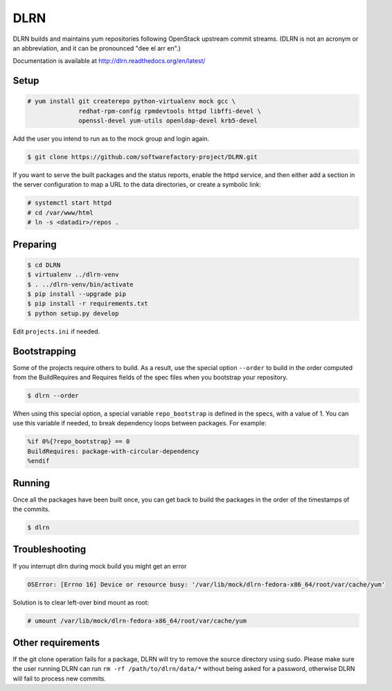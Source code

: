 ====
DLRN
====

DLRN builds and maintains yum repositories following OpenStack
upstream commit streams. (DLRN is not an acronym or an abbreviation,
and it can be pronounced "dee el arr en".)

Documentation is available at
http://dlrn.readthedocs.org/en/latest/

Setup
-----

.. code-block:: shell-session

    # yum install git createrepo python-virtualenv mock gcc \
                  redhat-rpm-config rpmdevtools httpd libffi-devel \
                  openssl-devel yum-utils openldap-devel krb5-devel

Add the user you intend to run as to the mock group and login again.

.. code-block:: shell-session

    $ git clone https://github.com/softwarefactory-project/DLRN.git

If you want to serve the built packages and the status reports, enable the
httpd service, and then either add a section in the server configuration to
map a URL to the data directories, or create a symbolic link:

.. code-block:: shell-session

    # systemctl start httpd
    # cd /var/www/html
    # ln -s <datadir>/repos .

Preparing
---------

.. code-block:: shell-session

    $ cd DLRN
    $ virtualenv ../dlrn-venv
    $ . ../dlrn-venv/bin/activate
    $ pip install --upgrade pip
    $ pip install -r requirements.txt
    $ python setup.py develop


Edit ``projects.ini`` if needed.

Bootstrapping
-------------

Some of the projects require others to build. As a result, use the
special option ``--order`` to build in the order computed from the
BuildRequires and Requires fields of the spec files when you bootstrap
your repository.

.. code-block:: shell-session

    $ dlrn --order

When using this special option, a special variable ``repo_bootstrap``
is defined in the specs, with a value of 1. You can use this variable if
needed, to break dependency loops between packages. For example:

.. code-block:: spec

    %if 0%{?repo_bootstrap} == 0
    BuildRequires: package-with-circular-dependency
    %endif

Running
-------

Once all the packages have been built once, you can get back to build
the packages in the order of the timestamps of the commits.

.. code-block:: shell-session

    $ dlrn

Troubleshooting
---------------

If you interrupt dlrn during mock build you might get an error

.. code-block:: shell-session

    OSError: [Errno 16] Device or resource busy: '/var/lib/mock/dlrn-fedora-x86_64/root/var/cache/yum'

Solution is to clear left-over bind mount as root:

.. code-block:: shell-session

    # umount /var/lib/mock/dlrn-fedora-x86_64/root/var/cache/yum

Other requirements
------------------

If the git clone operation fails for a package, DLRN will try to remove
the source directory using sudo. Please make sure the user running DLRN
can run ``rm -rf /path/to/dlrn/data/*`` without being asked for a password,
otherwise DLRN will fail to process new commits.
